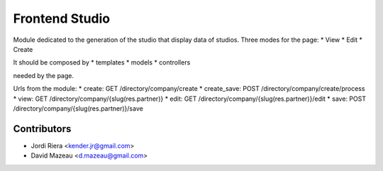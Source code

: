 Frontend Studio
===============
Module dedicated to the generation of the studio that display data of studios.
Three modes for the page:
* View
* Edit
* Create

It should be composed by
* templates
* models
* controllers

needed by the page.

Urls from the module:
* create: GET /directory/company/create
* create_save: POST /directory/company/create/process
* view: GET /directory/company/{slug(res.partner)}
* edit: GET /directory/company/{slug(res.partner)}/edit
* save: POST /directory/company/{slug(res.partner)}/save

Contributors
------------
* Jordi Riera <kender.jr@gmail.com>
* David Mazeau <d.mazeau@gmail.com>
